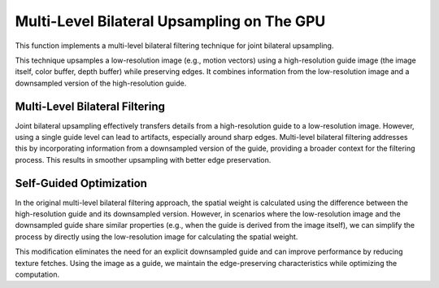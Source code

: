 
Multi-Level Bilateral Upsampling on The GPU
===========================================

This function implements a multi-level bilateral filtering technique for joint bilateral upsampling.

This technique upsamples a low-resolution image \(e.g., motion vectors\) using a high-resolution guide image \(the image itself, color buffer, depth buffer\) while preserving edges. It combines information from the low-resolution image and a downsampled version of the high-resolution guide.

.. seealso::

   Kopf, J., Cohen, M. F., Lischinski, D., & Uyttendaele, M. (2007). Joint bilateral upsampling. ACM SIGGRAPH 2007 Papers, 96. https://doi.org/10.1145/1275808.1276497

Multi-Level Bilateral Filtering
-------------------------------

Joint bilateral upsampling effectively transfers details from a high-resolution guide to a low-resolution image. However, using a single guide level can lead to artifacts, especially around sharp edges. Multi-level bilateral filtering addresses this by incorporating information from a downsampled version of the guide, providing a broader context for the filtering process. This results in smoother upsampling with better edge preservation.

.. code-block:: hlsl
   :caption: Joint Bilateral Upsampling

   /*
      Joint Bilateral Upsampling implemented in HLSL. Inspired by Kopf et al. (2007) and Riemens et al. (2009).

      ---

      Kopf, J., Cohen, M. F., Lischinski, D., & Uyttendaele, M. (2007). Joint bilateral upsampling. ACM SIGGRAPH 2007 Papers, 96. https://doi.org/10.1145/1275808.1276497

      Riemens, A. K., Gangwal, O. P., Barenbrug, B., & Berretty, R.-P. M. (2009). Multistep joint bilateral depth upsampling. In M. Rabbani & R. L. Stevenson (Eds.), SPIE Proceedings (Vol. 7257, p. 72570M). SPIE. https://doi.org/10.1117/12.805640
   */

   float4 JointBilateralUpsample(
      sampler Image, // This should be 1/2 the size as GuideHigh
      sampler GuideLow, // This should be 1/2 the size as GuideHigh
      sampler GuideHigh, // This should be 2/1 the size as Image and GuideLow
      float2 Tex
   )
   {
      // Initialize variables
      float2 PixelSize = ldexp(fwidth(Tex.xy), 1.0);
      float4 GuideHighSample = tex2D(GuideHigh, Tex);

      float4 ImageSum = 0.0;
      float ImageWeightSum = 0.0;
      float4 BilateralSum = 0.0;
      float BilateralWeightSum = 0.0;

      [unroll]
      for (int x = -1; x <= 1; x++)
      {
         [unroll]
         for (int y = -1; y <= 1; y++)
         {
            // Calculate offset
            float2 Offset = float2(float(x), float(y));
            float2 OffsetTex = Tex + (Offset * PixelSize);

            // Sample image and guide
            float4 ImageSample = tex2Dlod(Image, float4(OffsetTex, 0.0, 0.0));
            float4 GuideLowSample = tex2D(GuideLow, OffsetTex);

            // Calculate weight
            float4 Delta = GuideHighSample - GuideLowSample;
            float Dot4 = rsqrt(dot(Delta, Delta) + 1.0);
            float Weight = smoothstep(0.0, 1.0, Dot4);
            Weight *= Weight;

            // Accumulate sum
            ImageSum += ImageSample;
            ImageWeightSum += 1.0;

            // Accumulate bilateral
            BilateralSum += (ImageSample * Weight);
            BilateralWeightSum += Weight;
         }
      }

      ImageSum /= ImageWeightSum;
      BilateralSum = (BilateralWeightSum > 0.0) ? BilateralSum / BilateralWeightSum : ImageSum;

      return BilateralSum;
   }

Self-Guided Optimization
------------------------

In the original multi-level bilateral filtering approach, the spatial weight is calculated using the difference between the high-resolution guide and its downsampled version. However, in scenarios where the low-resolution image and the downsampled guide share similar properties \(e.g., when the guide is derived from the image itself\), we can simplify the process by directly using the low-resolution image for calculating the spatial weight.

This modification eliminates the need for an explicit downsampled guide and can improve performance by reducing texture fetches. Using the image as a guide, we maintain the edge-preserving characteristics while optimizing the computation.

.. code-block:: hlsl
   :caption: Self-Guided Bilateral Upsampling

   /*
      This is an optimized, self-guided version for Joint Bilateral Upsampling implemented in HLSL. Inspired by Kopf et al. (2007) and Riemens et al. (2009).

      ---

      Kopf, J., Cohen, M. F., Lischinski, D., & Uyttendaele, M. (2007). Joint bilateral upsampling. ACM SIGGRAPH 2007 Papers, 96. https://doi.org/10.1145/1275808.1276497

      Riemens, A. K., Gangwal, O. P., Barenbrug, B., & Berretty, R.-P. M. (2009). Multistep joint bilateral depth upsampling. In M. Rabbani & R. L. Stevenson (Eds.), SPIE Proceedings (Vol. 7257, p. 72570M). SPIE. https://doi.org/10.1117/12.805640
   */

   float2 SelfBilateralUpsampleXY(
      sampler Image, // This should be 1/2 the size as GuideHigh
      sampler Guide, // This should be 2/1 the size as Image and GuideLow
      float2 Tex
   )
   {
      // Initialize variables
      float2 PixelSize = ldexp(fwidth(Tex.xy), 1.0);

      // Constants for Array textures
      const int ArrayCount = 9;
      int ImageIndex = 0;

      // Variables for Array textures
      float2 ImageArray[ArrayCount];
      float2 ImageCenter;

      [unroll]
      for (int x = -1; x <= 1; x++)
      {
         [unroll]
         for (int y = -1; y <= 1; y++)
         {
            // Fetch pixel
            float2 Offset = float2(float(x), float(y));
            ImageArray[ImageIndex] = tex2D(Image, Tex + (Offset * PixelSize)).xy;

            // Store the center pixel elsewhere too
            if ((x == 0) && (y == 0))
            {
               ImageCenter = ImageArray[ImageIndex];
            }

            ImageIndex += 1;
         }
      }

      // Store ImageCenter reference
      float4 Reference = float4(tex2D(Guide, Tex).xy, ImageCenter);

      // Initialize variables to compute
      float2 ImageSum = 0.0;
      float ImageWeightSum = 0.0;
      float2 BilateralSum = 0.0;
      float BilateralWeightSum = 0.0;

      [unroll]
      for (int i = 0; i < ArrayCount; i++)
      {
         // Calculate weight
         float4 Delta = ImageArray[i].xyxy - Reference;
         float MaxDot = rsqrt(dot(Delta, Delta) + 1.0);
         float Weight = smoothstep(0.0, 1.0, MaxDot);
         Weight *= Weight;

         // Accumulate sum
         ImageSum += ImageArray[i].xy;
         ImageWeightSum += 1.0;

         // Accumulate bilateral
         BilateralSum += (ImageArray[i].xy * Weight);
         BilateralWeightSum += Weight;
      }

      ImageSum /= ImageWeightSum;
      BilateralSum = (BilateralWeightSum > 0.0) ? BilateralSum / BilateralWeightSum : ImageSum;

      return BilateralSum;
   }
